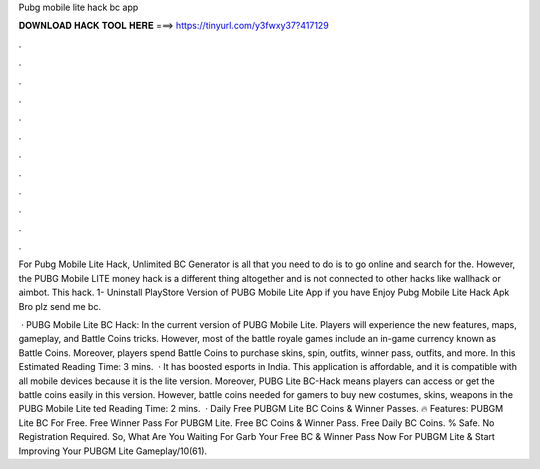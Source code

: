 Pubg mobile lite hack bc app



𝐃𝐎𝐖𝐍𝐋𝐎𝐀𝐃 𝐇𝐀𝐂𝐊 𝐓𝐎𝐎𝐋 𝐇𝐄𝐑𝐄 ===> https://tinyurl.com/y3fwxy37?417129



.



.



.



.



.



.



.



.



.



.



.



.

For Pubg Mobile Lite Hack, Unlimited BC Generator is all that you need to do is to go online and search for the. However, the PUBG Mobile LITE money hack is a different thing altogether and is not connected to other hacks like wallhack or aimbot. This hack. 1- Uninstall PlayStore Version of PUBG Mobile Lite App if you have Enjoy Pubg Mobile Lite Hack Apk Bro plz send me bc.

 · PUBG Mobile Lite BC Hack: In the current version of PUBG Mobile Lite. Players will experience the new features, maps, gameplay, and Battle Coins tricks. However, most of the battle royale games include an in-game currency known as Battle Coins. Moreover, players spend Battle Coins to purchase skins, spin, outfits, winner pass, outfits, and more. In this Estimated Reading Time: 3 mins.  · It has boosted esports in India. This application is affordable, and it is compatible with all mobile devices because it is the lite version. Moreover, PUBG Lite BC-Hack means players can access or get the battle coins easily in this version. However, battle coins needed for gamers to buy new costumes, skins, weapons in the PUBG Mobile Lite ted Reading Time: 2 mins.  · Daily Free PUBGM Lite BC Coins & Winner Passes. 🔥 Features: PUBGM Lite BC For Free. Free Winner Pass For PUBGM Lite. Free BC Coins & Winner Pass. Free Daily BC Coins. % Safe. No Registration Required. So, What Are You Waiting For Garb Your Free BC & Winner Pass Now For PUBGM Lite & Start Improving Your PUBGM Lite Gameplay/10(61).

